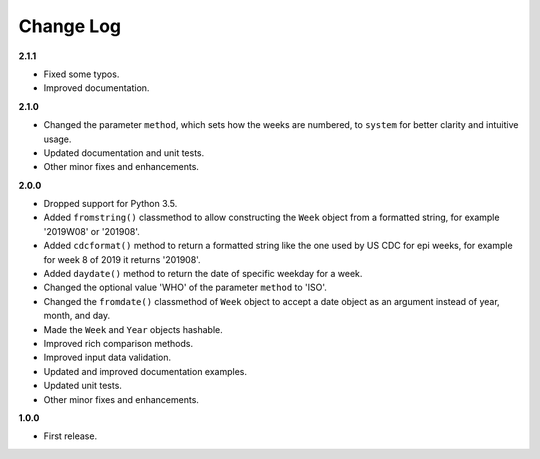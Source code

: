 Change Log
----------

**2.1.1**

- Fixed some typos.
- Improved documentation.

**2.1.0**

- Changed the parameter ``method``, which sets how the weeks are
  numbered, to ``system`` for better clarity and intuitive usage.
- Updated documentation and unit tests.
- Other minor fixes and enhancements.

**2.0.0**

- Dropped support for Python 3.5.
- Added ``fromstring()`` classmethod to allow constructing the ``Week`` object
  from a formatted string, for example '2019W08' or '201908'.
- Added ``cdcformat()`` method to return a formatted string like the one used
  by US CDC for epi weeks, for example for week 8 of 2019 it returns '201908'.
- Added ``daydate()`` method to return the date of specific weekday for a week.
- Changed the optional value 'WHO' of the parameter ``method`` to 'ISO'.
- Changed the ``fromdate()`` classmethod of ``Week`` object to accept a date
  object as an argument instead of year, month, and day.
- Made the ``Week`` and ``Year`` objects hashable.
- Improved rich comparison methods.
- Improved input data validation.
- Updated and improved documentation examples.
- Updated unit tests.
- Other minor fixes and enhancements.

**1.0.0**

- First release.
